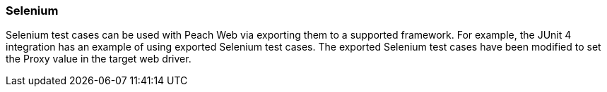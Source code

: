[tg_Selenum]
=== Selenium

Selenium test cases can be used with Peach Web via exporting them to a supported framework.
For example, the JUnit 4 integration has an example of using exported Selenium test cases.
The exported Selenium test cases have been modified to set the Proxy value in the target
web driver.
